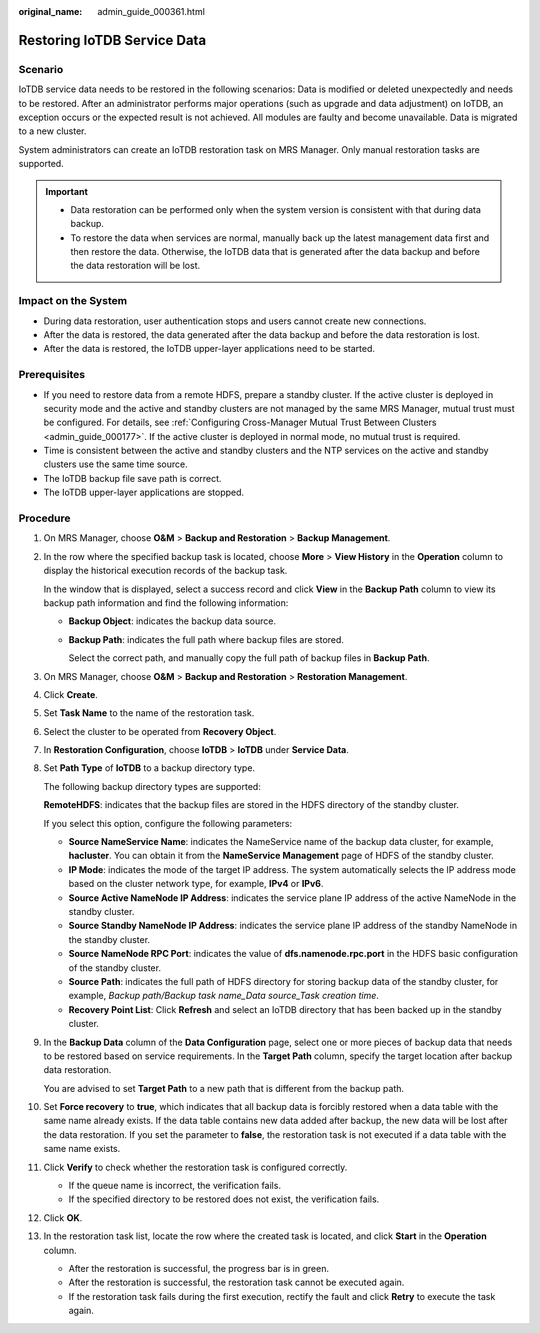 :original_name: admin_guide_000361.html

.. _admin_guide_000361:

Restoring IoTDB Service Data
============================

Scenario
--------

IoTDB service data needs to be restored in the following scenarios: Data is modified or deleted unexpectedly and needs to be restored. After an administrator performs major operations (such as upgrade and data adjustment) on IoTDB, an exception occurs or the expected result is not achieved. All modules are faulty and become unavailable. Data is migrated to a new cluster.

System administrators can create an IoTDB restoration task on MRS Manager. Only manual restoration tasks are supported.

.. important::

   -  Data restoration can be performed only when the system version is consistent with that during data backup.
   -  To restore the data when services are normal, manually back up the latest management data first and then restore the data. Otherwise, the IoTDB data that is generated after the data backup and before the data restoration will be lost.

Impact on the System
--------------------

-  During data restoration, user authentication stops and users cannot create new connections.
-  After the data is restored, the data generated after the data backup and before the data restoration is lost.
-  After the data is restored, the IoTDB upper-layer applications need to be started.

Prerequisites
-------------

-  If you need to restore data from a remote HDFS, prepare a standby cluster. If the active cluster is deployed in security mode and the active and standby clusters are not managed by the same MRS Manager, mutual trust must be configured. For details, see :ref:`Configuring Cross-Manager Mutual Trust Between Clusters <admin_guide_000177>`. If the active cluster is deployed in normal mode, no mutual trust is required.

-  Time is consistent between the active and standby clusters and the NTP services on the active and standby clusters use the same time source.
-  The IoTDB backup file save path is correct.
-  The IoTDB upper-layer applications are stopped.

Procedure
---------

#. On MRS Manager, choose **O&M** > **Backup and Restoration** > **Backup Management**.

#. In the row where the specified backup task is located, choose **More** > **View History** in the **Operation** column to display the historical execution records of the backup task.

   In the window that is displayed, select a success record and click **View** in the **Backup Path** column to view its backup path information and find the following information:

   -  **Backup Object**: indicates the backup data source.

   -  **Backup Path**: indicates the full path where backup files are stored.

      Select the correct path, and manually copy the full path of backup files in **Backup Path**.

#. On MRS Manager, choose **O&M** > **Backup and Restoration** > **Restoration Management**.

#. Click **Create**.

#. Set **Task Name** to the name of the restoration task.

#. Select the cluster to be operated from **Recovery Object**.

#. In **Restoration Configuration**, choose **IoTDB** > **IoTDB** under **Service Data**.

#. .. _admin_guide_000361__li4457996415256:

   Set **Path Type** of **IoTDB** to a backup directory type.

   The following backup directory types are supported:

   **RemoteHDFS**: indicates that the backup files are stored in the HDFS directory of the standby cluster.

   If you select this option, configure the following parameters:

   -  **Source NameService Name**: indicates the NameService name of the backup data cluster, for example, **hacluster**. You can obtain it from the **NameService Management** page of HDFS of the standby cluster.
   -  **IP Mode**: indicates the mode of the target IP address. The system automatically selects the IP address mode based on the cluster network type, for example, **IPv4** or **IPv6**.
   -  **Source Active NameNode IP Address**: indicates the service plane IP address of the active NameNode in the standby cluster.
   -  **Source Standby NameNode IP Address**: indicates the service plane IP address of the standby NameNode in the standby cluster.
   -  **Source NameNode RPC Port**: indicates the value of **dfs.namenode.rpc.port** in the HDFS basic configuration of the standby cluster.
   -  **Source Path**: indicates the full path of HDFS directory for storing backup data of the standby cluster, for example, *Backup path/Backup task name_Data source_Task creation time*.
   -  **Recovery Point List**: Click **Refresh** and select an IoTDB directory that has been backed up in the standby cluster.

#. In the **Backup Data** column of the **Data Configuration** page, select one or more pieces of backup data that needs to be restored based on service requirements. In the **Target Path** column, specify the target location after backup data restoration.

   You are advised to set **Target Path** to a new path that is different from the backup path.

#. Set **Force recovery** to **true**, which indicates that all backup data is forcibly restored when a data table with the same name already exists. If the data table contains new data added after backup, the new data will be lost after the data restoration. If you set the parameter to **false**, the restoration task is not executed if a data table with the same name exists.

#. Click **Verify** to check whether the restoration task is configured correctly.

   -  If the queue name is incorrect, the verification fails.
   -  If the specified directory to be restored does not exist, the verification fails.

#. Click **OK**.

#. In the restoration task list, locate the row where the created task is located, and click **Start** in the **Operation** column.

   -  After the restoration is successful, the progress bar is in green.
   -  After the restoration is successful, the restoration task cannot be executed again.
   -  If the restoration task fails during the first execution, rectify the fault and click **Retry** to execute the task again.

